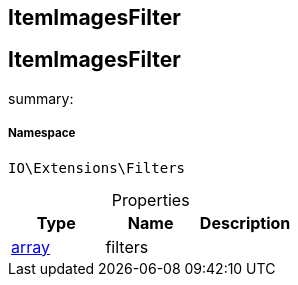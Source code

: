 :table-caption!:
:example-caption!:
:source-highlighter: prettify
:sectids!:

== ItemImagesFilter


[[io__itemimagesfilter]]
== ItemImagesFilter

summary: 




===== Namespace

`IO\Extensions\Filters`





.Properties
|===
|Type |Name |Description

|link:http://php.net/array[array^]
    |filters
    |
|===

